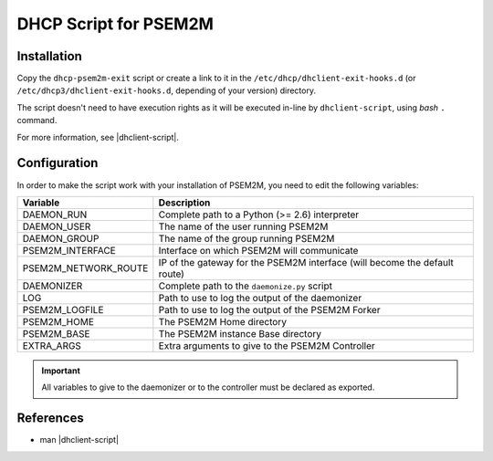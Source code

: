 .. DHCP script documentation
.. |dhclient-script| replace:: `dhclient-script(8) <linux.die.net/man/8/dhclient-script>`_

DHCP Script for PSEM2M
######################

Installation
************

Copy the ``dhcp-psem2m-exit`` script or create a link to it in the
``/etc/dhcp/dhclient-exit-hooks.d`` (or ``/etc/dhcp3/dhclient-exit-hooks.d``,
depending of your version) directory.

The script doesn't need to have execution rights as it will be executed in-line
by ``dhclient-script``, using *bash* ``.`` command.

For more information, see |dhclient-script|.


Configuration
*************

In order to make the script work with your installation of PSEM2M, you need
to edit the following variables:

+----------------------+----------------------------------------------------+
| Variable             | Description                                        |
+======================+====================================================+
| DAEMON_RUN           | Complete path to a Python (>= 2.6) interpreter     |
+----------------------+----------------------------------------------------+
| DAEMON_USER          | The name of the user running PSEM2M                |
+----------------------+----------------------------------------------------+
| DAEMON_GROUP         | The name of the group running PSEM2M               |
+----------------------+----------------------------------------------------+
| PSEM2M_INTERFACE     | Interface on which PSEM2M will communicate         |
+----------------------+----------------------------------------------------+
| PSEM2M_NETWORK_ROUTE | IP of the gateway for the PSEM2M interface         |
|                      | (will become the default route)                    |
+----------------------+----------------------------------------------------+
| DAEMONIZER           | Complete path to the ``daemonize.py`` script       |
+----------------------+----------------------------------------------------+
| LOG                  | Path to use to log the output of the daemonizer    |
+----------------------+----------------------------------------------------+
| PSEM2M_LOGFILE       | Path to use to log the output of the PSEM2M Forker |
+----------------------+----------------------------------------------------+
| PSEM2M_HOME          | The PSEM2M Home directory                          |
+----------------------+----------------------------------------------------+
| PSEM2M_BASE          | The PSEM2M instance Base directory                 |
+----------------------+----------------------------------------------------+
| EXTRA_ARGS           | Extra arguments to give to the PSEM2M Controller   |
+----------------------+----------------------------------------------------+

.. important:: All variables to give to the daemonizer or to the controller
   must be declared as exported.


References
**********

* man |dhclient-script|
